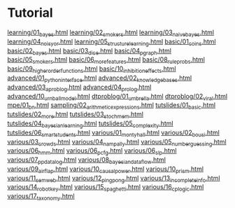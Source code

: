 * Tutorial
[[chrome:/volumes/home/shane/dump/programs/httrack/mirrors/https-dtai-cs-kuleuven-be-problog-/dtai.cs.kuleuven.be/problog/tutorial/learning/01_bayes.html][learning/01_bayes.html]]
[[chrome:/volumes/home/shane/dump/programs/httrack/mirrors/https-dtai-cs-kuleuven-be-problog-/dtai.cs.kuleuven.be/problog/tutorial/learning/02_smokers.html][learning/02_smokers.html]]
[[chrome:/volumes/home/shane/dump/programs/httrack/mirrors/https-dtai-cs-kuleuven-be-problog-/dtai.cs.kuleuven.be/problog/tutorial/learning/03_naivebayes.html][learning/03_naivebayes.html]]
[[chrome:/volumes/home/shane/dump/programs/httrack/mirrors/https-dtai-cs-kuleuven-be-problog-/dtai.cs.kuleuven.be/problog/tutorial/learning/04_noisyor.html][learning/04_noisyor.html]]
[[chrome:/volumes/home/shane/dump/programs/httrack/mirrors/https-dtai-cs-kuleuven-be-problog-/dtai.cs.kuleuven.be/problog/tutorial/learning/05_structure_learning.html][learning/05_structure_learning.html]]
[[chrome:/volumes/home/shane/dump/programs/httrack/mirrors/https-dtai-cs-kuleuven-be-problog-/dtai.cs.kuleuven.be/problog/tutorial/basic/01_coins.html][basic/01_coins.html]]
[[chrome:/volumes/home/shane/dump/programs/httrack/mirrors/https-dtai-cs-kuleuven-be-problog-/dtai.cs.kuleuven.be/problog/tutorial/basic/02_bayes.html][basic/02_bayes.html]]
[[chrome:/volumes/home/shane/dump/programs/httrack/mirrors/https-dtai-cs-kuleuven-be-problog-/dtai.cs.kuleuven.be/problog/tutorial/basic/03_dice.html][basic/03_dice.html]]
[[chrome:/volumes/home/shane/dump/programs/httrack/mirrors/https-dtai-cs-kuleuven-be-problog-/dtai.cs.kuleuven.be/problog/tutorial/basic/04_pgraph.html][basic/04_pgraph.html]]
[[chrome:/volumes/home/shane/dump/programs/httrack/mirrors/https-dtai-cs-kuleuven-be-problog-/dtai.cs.kuleuven.be/problog/tutorial/basic/05_smokers.html][basic/05_smokers.html]]
[[chrome:/volumes/home/shane/dump/programs/httrack/mirrors/https-dtai-cs-kuleuven-be-problog-/dtai.cs.kuleuven.be/problog/tutorial/basic/06_more_features.html][basic/06_more_features.html]]
[[chrome:/volumes/home/shane/dump/programs/httrack/mirrors/https-dtai-cs-kuleuven-be-problog-/dtai.cs.kuleuven.be/problog/tutorial/basic/08_rule_probs.html][basic/08_rule_probs.html]]
[[chrome:/volumes/home/shane/dump/programs/httrack/mirrors/https-dtai-cs-kuleuven-be-problog-/dtai.cs.kuleuven.be/problog/tutorial/basic/09_higherorderfunctions.html][basic/09_higherorderfunctions.html]]
[[chrome:/volumes/home/shane/dump/programs/httrack/mirrors/https-dtai-cs-kuleuven-be-problog-/dtai.cs.kuleuven.be/problog/tutorial/basic/10_inhibitioneffects.html][basic/10_inhibitioneffects.html]]
[[chrome:/volumes/home/shane/dump/programs/httrack/mirrors/https-dtai-cs-kuleuven-be-problog-/dtai.cs.kuleuven.be/problog/tutorial/advanced/01_python_interface.html][advanced/01_python_interface.html]]
[[chrome:/volumes/home/shane/dump/programs/httrack/mirrors/https-dtai-cs-kuleuven-be-problog-/dtai.cs.kuleuven.be/problog/tutorial/advanced/02_knowledgebases.html][advanced/02_knowledgebases.html]]
[[chrome:/volumes/home/shane/dump/programs/httrack/mirrors/https-dtai-cs-kuleuven-be-problog-/dtai.cs.kuleuven.be/problog/tutorial/advanced/03_aproblog.html][advanced/03_aproblog.html]]
[[chrome:/volumes/home/shane/dump/programs/httrack/mirrors/https-dtai-cs-kuleuven-be-problog-/dtai.cs.kuleuven.be/problog/tutorial/advanced/04_prolog.html][advanced/04_prolog.html]]
[[chrome:/volumes/home/shane/dump/programs/httrack/mirrors/https-dtai-cs-kuleuven-be-problog-/dtai.cs.kuleuven.be/problog/tutorial/advanced/10_urnballmodel.html][advanced/10_urnballmodel.html]]
[[chrome:/volumes/home/shane/dump/programs/httrack/mirrors/https-dtai-cs-kuleuven-be-problog-/dtai.cs.kuleuven.be/problog/tutorial/dtproblog/01_umbrella.html][dtproblog/01_umbrella.html]]
[[chrome:/volumes/home/shane/dump/programs/httrack/mirrors/https-dtai-cs-kuleuven-be-problog-/dtai.cs.kuleuven.be/problog/tutorial/dtproblog/02_viral.html][dtproblog/02_viral.html]]
[[chrome:/volumes/home/shane/dump/programs/httrack/mirrors/https-dtai-cs-kuleuven-be-problog-/dtai.cs.kuleuven.be/problog/tutorial/mpe/01_bn.html][mpe/01_bn.html]]
[[chrome:/volumes/home/shane/dump/programs/httrack/mirrors/https-dtai-cs-kuleuven-be-problog-/dtai.cs.kuleuven.be/problog/tutorial/sampling/02_arithmeticexpressions.html][sampling/02_arithmeticexpressions.html]]
[[chrome:/volumes/home/shane/dump/programs/httrack/mirrors/https-dtai-cs-kuleuven-be-problog-/dtai.cs.kuleuven.be/problog/tutorial/tutslides/01_basic.html][tutslides/01_basic.html]]
[[chrome:/volumes/home/shane/dump/programs/httrack/mirrors/https-dtai-cs-kuleuven-be-problog-/dtai.cs.kuleuven.be/problog/tutorial/tutslides/02_more.html][tutslides/02_more.html]]
[[chrome:/volumes/home/shane/dump/programs/httrack/mirrors/https-dtai-cs-kuleuven-be-problog-/dtai.cs.kuleuven.be/problog/tutorial/tutslides/03_stochmem.html][tutslides/03_stochmem.html]]
[[chrome:/volumes/home/shane/dump/programs/httrack/mirrors/https-dtai-cs-kuleuven-be-problog-/dtai.cs.kuleuven.be/problog/tutorial/tutslides/04_bayesian_learning.html][tutslides/04_bayesian_learning.html]]
[[chrome:/volumes/home/shane/dump/programs/httrack/mirrors/https-dtai-cs-kuleuven-be-problog-/dtai.cs.kuleuven.be/problog/tutorial/tutslides/05_complexity.html][tutslides/05_complexity.html]]
[[chrome:/volumes/home/shane/dump/programs/httrack/mirrors/https-dtai-cs-kuleuven-be-problog-/dtai.cs.kuleuven.be/problog/tutorial/tutslides/06_smart_students.html][tutslides/06_smart_students.html]]
[[chrome:/volumes/home/shane/dump/programs/httrack/mirrors/https-dtai-cs-kuleuven-be-problog-/dtai.cs.kuleuven.be/problog/tutorial/various/01_montyhall.html][various/01_montyhall.html]]
[[chrome:/volumes/home/shane/dump/programs/httrack/mirrors/https-dtai-cs-kuleuven-be-problog-/dtai.cs.kuleuven.be/problog/tutorial/various/02_bousi.html][various/02_bousi.html]]
[[chrome:/volumes/home/shane/dump/programs/httrack/mirrors/https-dtai-cs-kuleuven-be-problog-/dtai.cs.kuleuven.be/problog/tutorial/various/03_crowds.html][various/03_crowds.html]]
[[chrome:/volumes/home/shane/dump/programs/httrack/mirrors/https-dtai-cs-kuleuven-be-problog-/dtai.cs.kuleuven.be/problog/tutorial/various/04_nampally.html][various/04_nampally.html]]
[[chrome:/volumes/home/shane/dump/programs/httrack/mirrors/https-dtai-cs-kuleuven-be-problog-/dtai.cs.kuleuven.be/problog/tutorial/various/05_numberguessing.html][various/05_numberguessing.html]]
[[chrome:/volumes/home/shane/dump/programs/httrack/mirrors/https-dtai-cs-kuleuven-be-problog-/dtai.cs.kuleuven.be/problog/tutorial/various/06_hmm.html][various/06_hmm.html]]
[[chrome:/volumes/home/shane/dump/programs/httrack/mirrors/https-dtai-cs-kuleuven-be-problog-/dtai.cs.kuleuven.be/problog/tutorial/various/06_pcfg.html][various/06_pcfg.html]]
[[chrome:/volumes/home/shane/dump/programs/httrack/mirrors/https-dtai-cs-kuleuven-be-problog-/dtai.cs.kuleuven.be/problog/tutorial/various/06_slp.html][various/06_slp.html]]
[[chrome:/volumes/home/shane/dump/programs/httrack/mirrors/https-dtai-cs-kuleuven-be-problog-/dtai.cs.kuleuven.be/problog/tutorial/various/07_ppdatalog.html][various/07_ppdatalog.html]]
[[chrome:/volumes/home/shane/dump/programs/httrack/mirrors/https-dtai-cs-kuleuven-be-problog-/dtai.cs.kuleuven.be/problog/tutorial/various/08_bayesian_dataflow.html][various/08_bayesian_dataflow.html]]
[[chrome:/volumes/home/shane/dump/programs/httrack/mirrors/https-dtai-cs-kuleuven-be-problog-/dtai.cs.kuleuven.be/problog/tutorial/various/09_airflap.html][various/09_airflap.html]]
[[chrome:/volumes/home/shane/dump/programs/httrack/mirrors/https-dtai-cs-kuleuven-be-problog-/dtai.cs.kuleuven.be/problog/tutorial/various/10_causalpower.html][various/10_causalpower.html]]
[[chrome:/volumes/home/shane/dump/programs/httrack/mirrors/https-dtai-cs-kuleuven-be-problog-/dtai.cs.kuleuven.be/problog/tutorial/various/10_prism.html][various/10_prism.html]]
[[chrome:/volumes/home/shane/dump/programs/httrack/mirrors/https-dtai-cs-kuleuven-be-problog-/dtai.cs.kuleuven.be/problog/tutorial/various/11_semweb.html][various/11_semweb.html]]
[[chrome:/volumes/home/shane/dump/programs/httrack/mirrors/https-dtai-cs-kuleuven-be-problog-/dtai.cs.kuleuven.be/problog/tutorial/various/12_pingpong.html][various/12_pingpong.html]]
[[chrome:/volumes/home/shane/dump/programs/httrack/mirrors/https-dtai-cs-kuleuven-be-problog-/dtai.cs.kuleuven.be/problog/tutorial/various/13_incomplete_info.html][various/13_incomplete_info.html]]
[[chrome:/volumes/home/shane/dump/programs/httrack/mirrors/https-dtai-cs-kuleuven-be-problog-/dtai.cs.kuleuven.be/problog/tutorial/various/14_robot_key.html][various/14_robot_key.html]]
[[chrome:/volumes/home/shane/dump/programs/httrack/mirrors/https-dtai-cs-kuleuven-be-problog-/dtai.cs.kuleuven.be/problog/tutorial/various/15_spaghetti.html][various/15_spaghetti.html]]
[[chrome:/volumes/home/shane/dump/programs/httrack/mirrors/https-dtai-cs-kuleuven-be-problog-/dtai.cs.kuleuven.be/problog/tutorial/various/16_cplogic.html][various/16_cplogic.html]]
[[chrome:/volumes/home/shane/dump/programs/httrack/mirrors/https-dtai-cs-kuleuven-be-problog-/dtai.cs.kuleuven.be/problog/tutorial/various/17_taxonomy.html][various/17_taxonomy.html]]


